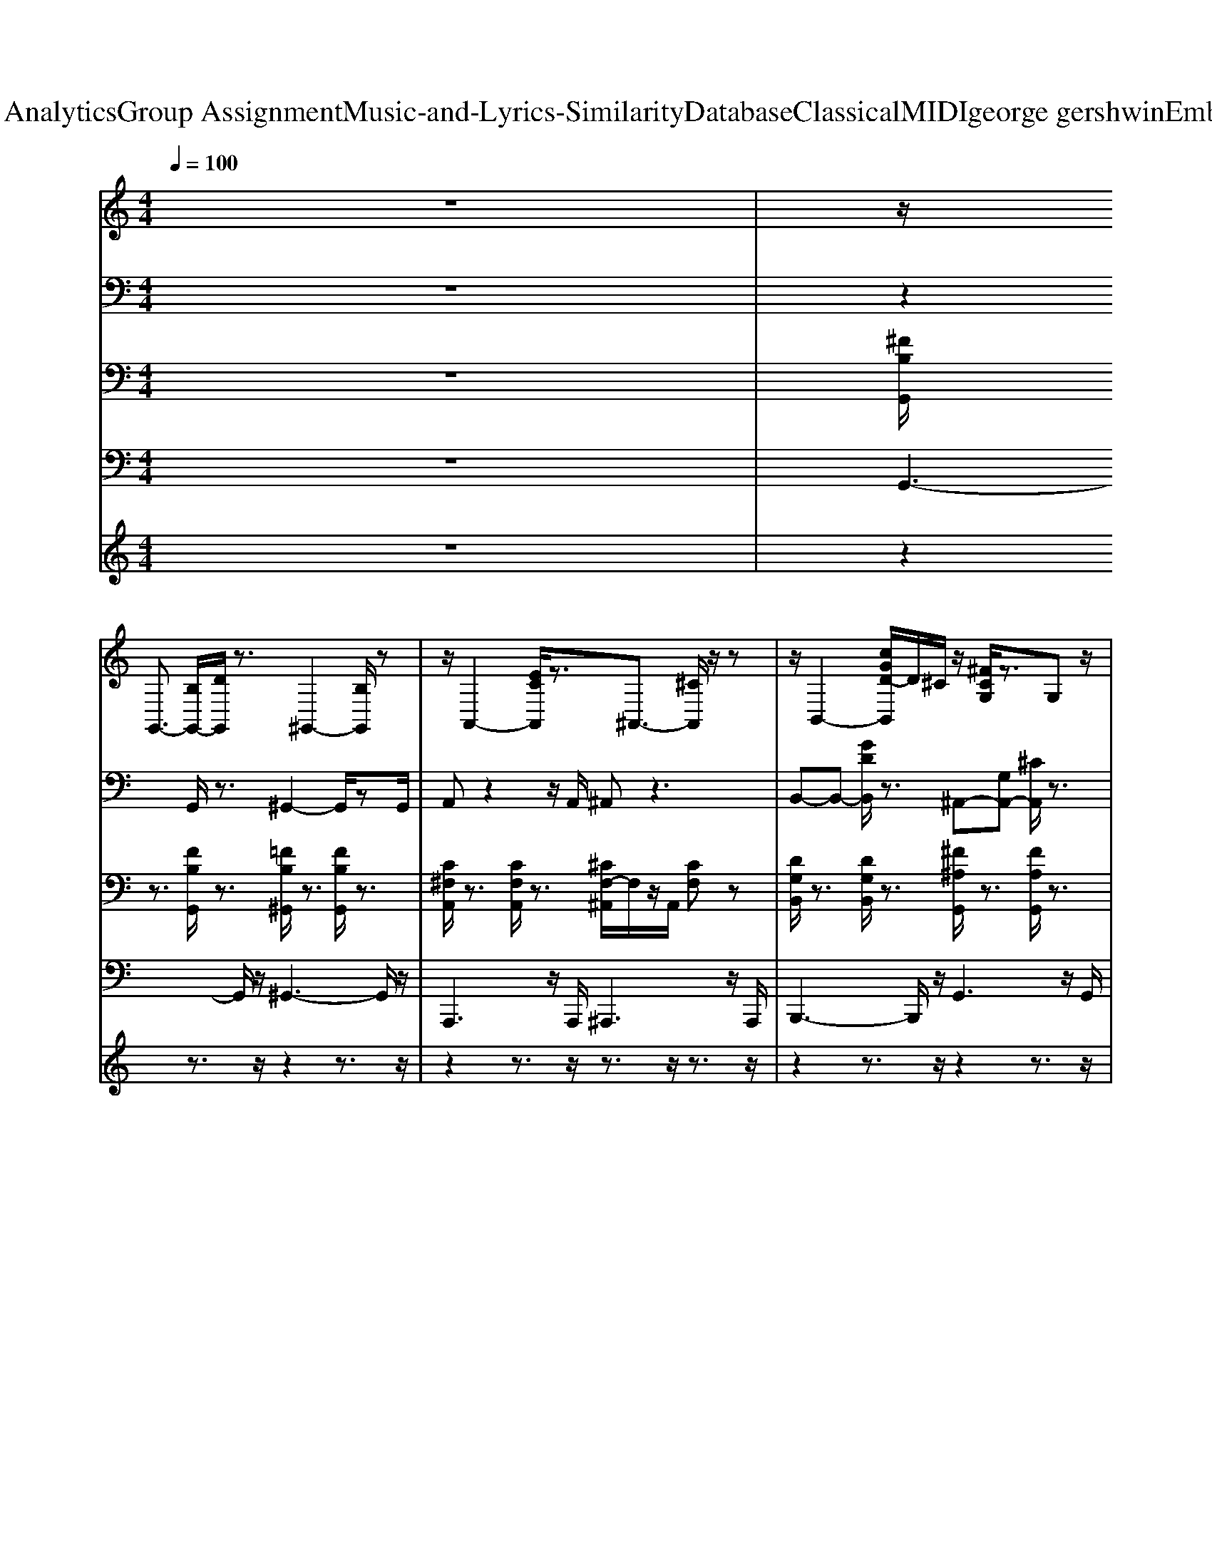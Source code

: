 X: 1
T: from D:\TCD\Text Analytics\Group Assignment\Music-and-Lyrics-Similarity\Database\Classical\MIDI\george gershwin\EmbraceableYou.mid
M: 4/4
L: 1/8
Q:1/4=100
K:C % 0 sharps
V:1
%%clef treble
z8| \
z/2
%%MIDI program 24
G,,3/2- [B,G,,-]/2[DG,,]/2z3/2^G,,2-[B,G,,]/2z| \
z/2A,,2-[ECA,,]/2z3/2^A,,3/2- [^CA,,]/2z/2z| \
z/2B,,2-[cGD-B,,]/2D/2^C/2 z/2[^FCG,]/2z3/2G,z/2|
z/2[C^F,]3z[^A,F,]3/2 z2| \
z2 ^D/2E2^F2G3/2-| \
G3-G/2z/2 E/2^FzGz/2| \
z/2A4-A/2[^G=G]/2z/2 Dz/2D/2-|
D/2zD6-D/2-| \
D/2z3/2 A2- A/2Bzcz/2| \
z/2A4-A/2z B/2z/2c/2z/2| \
z/2d4-d/2z G/2zG/2-|
G/2z/2G4-G3/2z3/2| \
z/2^AB2-B/2 AG =Az/2G/2-| \
G^A/2B3-B/2A/2z^F/2z/2G/2| \
A/2z/2B/2z/2 z/2zz/2 z/2z/2B/2^A/2 z/2^Fz/2|
^F4- F/2z2F/2z/2G/2| \
^G/2z/2[A-=G,] A2 ^F<G F<G| \
G2 [A-G]/2A/2[AG] [AG]/2z/2[BG-]/2G/2 G/2z/2^c| \
^cz/2d/2 zD/2z/2 D/2z3/2 D2-|
D^F/2^A/2 z/2g/2z/2d/2 z3/2A/2 F/2z/2D/2F/2| \
z2 z/2E3/2 E/2z/2^F zG/2z/2| \
G/2z4E<^FF/2G| \
z/2^G/2z Az D3-D/2z/2|
^Cz/2D6-D/2-| \
D/2z2A2-A/2B/2z3/2c| \
zA4-A/2z/2 A<B| \
cz d3B2-B/2z/2|
^A=A ^G/2z/2F/2>E/2 D<B, =G,/2z/2F,| \
G,/2z/2z3 D2<C2| \
B,z/2Cz/2B,/2z/2 ^A,/2z/2=A, z/2B,3/2-| \
B,2 z3z/2G/2 ^F/2z/2G|
B/2zB6-B/2| \
z4 B,<C C<D| \
D/2z/2^D2>=D2^F,2-F,/2z/2| \
^F,z/2G,6-G,/2-|
G,6- G,3/2z/2| \
zG,,3/2-[B,^F,-G,,-][F,-G,,-]/2 [B,-F,-G,,-]2 [D-B,-F,-G,,]2| \
[DB,^F,]/2z3/2 ^G,,3-[E-B,-G,,]2[E-B,]| \
[EC-]/2C/2[C-G,-] [E-C-G,-]2 [E-C-G,-]/2[BE-C-G,-]3/2 [E-C-G,]/2[E-C]/2[EC-]/2C/2|
G/2z/2A [cA-]A2g e/2z/2c/2z/2| \
A/2A/2z/2[^F=F]/2 [E^D]/2[AE]/2z3/2A,>^G,=G,z/2| \
z/2^F,>^A,Cz/2 [^DC]/2F>=Az/2G/2z/2| \
zC/2z/2 [^FD]/2Az/2 G/2F/2z/2D/2 B,/2zD,/2|
^F,/2<G,/2A,/2B,/2 D/2z/2F/2zz/2z/2z/2 F/2zz/2| \
z/2z/2z3 [d-^AG]/2[d-G,]/2d/2c/2 zB/2z/2| \
z/2G^F/2 zE [GE-][GE] E/2G/2B| \
Bz [B-^A]/2B/2z/2^F/2 z/2Dz/2 B,-[^G-B,-]|
[B-^G-B,-]2 [BG-B,-]/2[BG-B,-][G-B,]/2 [GB,-][BG-B,-]/2[G-B,]/2 [GA,]/2z/2^D/2z/2| \
D,/2D,>^F,A,,-[DA,,-]/2 [FA,,-]/2[A-A,,]/2A/2z/2 F/2D/2z| \
^A,/2z/2z2G, E/2z/2D- [BGED]/2z/2G,-| \
[E^CG,]/2z/2[^F,-D,-] [=CF,-D,-]/2[F,D,-]/2[DC-D,-] [DC-D,-]/2[C-D,-]/2[DC-D,-]/2[C-D,-]/2 [CF,D,]z/2z/2|
C<C [^A-^F-]/2[dA-F-]/2[AF]/2z/2 C/2-[BC-]/2C/2z/2 C-[eBC]/2z/2| \
D-[^fG-D] Gd zA>GF/2z/2| \
E/2zz/2 G,<D z^D/2z3/2D/2z/2| \
z^C/2<=C/2 C/2z/2A, zA,/2<^G,/2 =G,/2z/2G,/2<^G,/2|
G,/2z/2^F,2D,/2E,/2 [B,G,]/2z/2z/2zz/2z/2z/2| \
zz3 E,/2z/2^F,/2z/2 G,/2z/2A,| \
B,/2z/2C/2z3z/2D/2z/2 ^D/2<E/2=D/2z/2| \
C/2z/2B,>D^G/2z/2 zA F (3D/2^C/2=C/2|
B,z ^F,<=F, F,-[E-B,-F,] [EB,-F,][EB,-]/2B,/2| \
G,2- [B-G,-][B-E-G,-] [BE-C-G,-][BE-C-G,] [AE-C]/2E/2z| \
z/2z/2[^D-^A,] [=dG^D]/2z/2c/2-c/2 ^G/2z/2C- [=A-C-]2| \
[AC]z ^FG3/2z/2F>G[F^C]/2[^D=D]/2|
z[^F^CG,]/2z3/2[ECG,] z[=F-C-G,]/2[FC]/2 =C/2z/2[^G^D]/2^F/2| \
^C/2z/2G,,- [B,-^F,-G,,-]/2[DB,-F,-G,,-]/2[B,F,G,,] z^G,,3| \
z4 z[^D^CG,=D,^A,,]/2z3/2[D=C-^F,-]/2[CF,]/2| \
z[B,-^F,-]4[B,F,-] F,/2z3/2|
z8| \
z^F,3- F,/2z/2F,3/2G,3/2| \
^F,/2z/2=F,/2E,4-E,3/2^F,| \
G,/2zA,3-A,/2z3/2D,z/2|
D,z D,6| \
z2 z/2A,2z/2B,/2zz/2z/2z/2| \
z/2A,/2z/2^F,3-F,/2z A,B,| \
Cz D4- D/2G,z/2|
z/2G,z/2 G,4- G,3/2z/2| \
z2 d3^A/2B[A-D,]/2[AG-]/2G/2-| \
G^A/2B6-B/2| \
^AA/2A/2 z/2z/2B/2z/2 B/2>B/2z/2z/2 B/2B/2z/2^F/2|
^F/2z/2F z/2F4-F/2z| \
z (3A,D^F[dA]/2zg/2d/2zA/2z/2F/2| \
z/2^C<GG-[^A-G]/2 A/2G-[cG]G-[e-G-]/2| \
[e-G]/2e/2^c z/2d<A^FDF/2^A|
z/2d/2z/2z/2 f/2z/2d/2z^A/2^F z/2[GD]/2[^DA,]/2z/2| \
A,/2-[A,-D,]A,/2 z3/2[^c^A]/2 z/2B/2z/2^F>GF/2-| \
^F/2F/2z/2E>EE>EF>FG/2-| \
G/2^G/2z/2A/2 z/2zAz/2z/2A/2 z/2z/2z/2D/2-|
D/2z/2D6-D/2z/2| \
z/2z/2z/2z/2 A,2- A,/2A,<B,B,/2z/2C/2| \
^A,/2=A,A,4-A,/2 z/2A,/2z/2B,/2-| \
B,/2C2<D2B,/2>^A,/2=A,2z/2|
z/2B,/2^A,/2=A,4-A,3/2z| \
z/2G,<DD3-[DC-]/2 C/2C/2z/2B,/2-| \
B,/2-[B,B,]/2z/2C>CB,B,/2^A,<=A,B,-| \
B,3/2z2^F,G,/2z/2F,G,/2z/2F,/2-|
^F,/2G,B,6z/2| \
z/2B,B,3-B,/2z/2C2D/2-| \
D3/2^D3z^F,2-F,/2-| \
^F,z/2G,6-G,/2-|
G,3z/2^C,D,^F,G,/2z/2^A,/2-| \
^A,/2B,/2z/2^CD/2z/2^FG/2z/2Bzz/2| \
z/2zd/2 z/2B/2z/2^F/2 z2 [D-B,-]/2[F-D-B,-]3/2|[^F-D-B,-]3[FDB,]/2
V:2
%%clef bass
z8| \
z2 
%%MIDI program 0
G,,/2z3/2 ^G,,2- G,,/2zG,,/2| \
A,,z2z/2A,,/2 ^A,,z3| \
B,,-B,,- [GDB,,]/2z3/2 ^A,,-[G,A,,-] [^CA,,]/2z3/2|
A,,-[^F,-A,,-] [CF,A,,]/2z3/2 F,3/2-[^A,-F,-]/2 [DA,F,]z| \
z2 ^F,3-F,/2z/2 G,<F,| \
D,3-D,/2^C,/2 B,,z D,^D,/2z/2| \
E,4 A,2 C2|
A,3-A,/2z4z/2| \
A,2- [EA,-]A,/2-[E-A,]/2 [E-^G,-]3/2[ECG,]/2 z/2=G,z/2| \
z/2^F,3-F,/2- [^A,-F,-]3/2[DA,-F,-][D-A,F,-]/2[DF,]/2z/2| \
z/2G,3/2 zD ^F>A z/2G/2z/2D/2-|
D4 zB,<B,z/2[^DB,]/2| \
[FD-]/2D/2z/2[B-^F-D-]2[B-F-D]/2 [B-F-D]/2[BF]/2z [G-E-]/2[B-G-E-]3/2| \
[B-BG-E-]/2[BG-E-]/2[G-E]/2G/2- [GB,]E/2z/2 [^FD-][GD]/2z/2 FG/2z/2| \
F/2^F3z/2 D/2Dz/2 B,z|
^F,2 F,z/2F,2z2z/2| \
^F,>A, D>F A2 F2| \
z2 B,E/2z/2 GB/2z/2 E^C/2z/2| \
z2 ^F,6-|
^F,2- [F,D,-]/2D,/2F, ^A,/2-A,/2-[D-A,] [DA,-]/2A,/2z/2z/2| \
G,,2- [^F,-G,,-]2 [B,-F,-G,,]2 [B,F,]/2z3/2| \
^G,,3/2-[F,-G,,-]/2 [B,-F,-G,,-]3/2[E-B,F,-G,,-]/2 [E-B,-F,G,,-][E-B,-G,,-] [EB,G,,]/2zz/2| \
A,-[CA,-]/2A,/2- [E-A,-]3/2[A-EA,-]/2 [A-EA,-][A-EA,-]/2[A-A,-]/2 [A-E-A,]/2[AE]/2z|
z4 cB/2z3/2G/2z/2| \
^F>D ^C=C3- C/2z/2z| \
^F,2 z4 F,/2z3/2| \
z3/2[^A,=A,]/2 B,3/2z/2 G,3/2z/2 ^F,2|
F,6 z3/2z/2| \
zz2C E>G B>^A| \
Az/2G/2- [G^D-]/2D/2z/2C4-C/2-| \
C3/2z/2 ^F,G, F,G,/2z/2 F,G,/2z/2|
^F,4 zE,3| \
z2 E,>^F, G,F,/2z2z/2| \
z2 ^D,3/2z2z/2 =D,z| \
G,,6- G,,z|
z8| \
^F,3G,/2z/2 F,z/2F,z/2F,-| \
^F,/2=F,/2z/2E,z/2^D,/2z/2 E,^F, z/2G,^G,/2| \
z/2^A,z/2 =A,A,3/2zD,z/2D,|
z/2D,4-D,3/2 z2| \
zA,2-A,/2z/2 B,z/2z/2 C/2z/2^A,/2=A,/2| \
A,4- A,A,/2z/2 B,C| \
zD4G, zG,/2z/2|
zG,4-G, z2| \
z^F,<B,D/2z3/2E/2z/2 Gz/2^A/2| \
B2 G3/2z/2 E/2zB,/2 z2| \
z^F,<B,D/2>=F/2 ^A/2z/2B<^FD/2z/2|
B,/2zB,z/2B,3 z2| \
z2 D4 D^C-| \
^C/2z3/2 A,>^G, =G,2 A,^G,/2=G,/2| \
^F,2 D,>E, F,>G, A,B,/2z/2|
CD<^D=D<F^D<=Dz/2z/2| \
E3E/2z/2 ^F3/2z/2 G>F| \
E3E<^FF<GG/2z/2| \
A4- A^G/2z/2 Gz|
D4- D/2z3z/2| \
zE,2z A,z B,z/2B,/2| \
A,4- A,A,/2z/2 B,C| \
z/2D4-Dz/2 B,>^A,|
A,4- A,/2z/2G,<^F,G,| \
D3D/2z/2 C2 B,2| \
C3/2z/2 B,>^A, =A,2 B,/2>^A,/2=A,/2z/2| \
G,3^F,/2z/2 E,>F, G,>A,|
B,8-| \
B,2 B,>B, C>C DD/2z/2| \
^D3-D/2z/2 Fz Dz| \
D6- Dz|
zA,/2z/2 Cz ^F,2 D,/2>^C,/2[=C,B,,]/2z/2| \
G,,3G,,/2z/2 ^F,,z A,,z| \
B,,/2z3/2 G,/2z3/2 ^F,>G, F,G,/2z/2| \
^G,>A, C/2D/2z C2 z2|
z2 E,>E, A,>A, C/2z/2C/2z/2| \
z/2D/2-[ED]/2z2z/2 A,/2z3/2 E,/2-[E,^D,]/2z/2=D,/2| \
z4 ^C,>D, ^F,>A,| \
^A,2<B,2 ^F,3/2z/2 D,^C,/2z/2|
B,,3/2z/2 B,,3-B,,/2z2z/2| \
B,2 B,>B, E2 G2| \
G>^F E3/2z/2 B,2- B,/2z3/2| \
E,/2z/2^C,/2z/2 B,,2 [^F,-C,]/2F,/2z B,z|
^C>D ^F/2z^A<BF<DB,/2| \
^F2 D/2z/2C/2<B,/2 A,2 ^C/2[=FD]/2z| \
z/2^G,3/2 z/2A,/2-A,/2z/2 ^Cz =G3/2z/2| \
^F2 F2 [GD-]/2D3/2 F>D|
C3/2-[^F-C-]/2 [^AF-C-][d-F-C-]2[d-F-C]/2[d-F]/2 [dAF]/2zG,/2| \
G,,3/2-[B,-^F,-G,,-]4[B,F,-G,,-]/2 [B,F,-G,,]/2F,/2z| \
^G,,3/2-[F,-G,,-]/2 [B,-F,G,,-]3/2[EB,-G,,-]3/2[B,-G,,-] [B,F,G,,]/2z3/2| \
A,-[C-A,-] [E-CA,-]/2[EA,-][EA,-]2[E-A,]/2 [E-A,-]2|
[E-A,]E/2A,/2 ^G,>=G, ^F,[G,D,]/2z/2 ^C,=C,-| \
C,3/2z3/2A,,/2z/2 E,z/2A,/2 CA,/2G,/2| \
z/2^F,6-F,3/2| \
z2 B,2 [C-G,-]/2[CG,-]/2G, G,2|
z2 F,2 F,2 z2| \
E,3-E,/2z/2 E,2 E,3/2z/2| \
G,3/2z/2 C2 ^D/2-D3z/2| \
B,4- [B,D,-]D,/2z/2 G,^G,/2A,/2|
z/2A,2z/2[G,^F,]/2z4z/2| \
z2 G,2 B,3/2z/2 D2| \
^D3z ^F,4-| \
^F,/2z3/2 ^C,z/2D,/2 C,D,<F,G,/2z/2|
^A,B,/2z/2 A,/2-A,/2B,/2z/2 ^CD/2z/2 ^FG/2z/2| \
B2 G (3D2B,2D2G| \
d8-|d/2
V:3
%%clef bass
z8| \
%%MIDI program 0
[^FB,G,,]/2z3/2 [FB,G,,]/2z3/2 [=FB,^G,,]/2z3/2 [FB,G,,]/2z3/2| \
[C^F,A,,]/2z3/2 [CF,A,,]/2z3/2 [^CF,-^A,,]/2F,/2z/2A,,/2 [CF,]z| \
[DG,B,,]/2z3/2 [DG,B,,]/2z3/2 [^F^A,G,,]/2z3/2 [FA,G,,]/2z3/2|
[EG,^F,]/2z3/2 [EG,F,]/2z3/2 [F^A,D,]/2z3/2 [FA,D,]/2z3/2| \
[GB,G,,]/2z3/2 [GB,G,,]/2z3/2 [GB,G,,]/2zG,,/2 [GB,]/2z3/2| \
[E^A,^C,]/2z3/2 [EA,C,]/2z3/2 [EA,C,]/2zz/2 [EA,]3/2z/2| \
[^FCD,]/2z3/2 [FCD,]/2z3/2 [CG,A,,]/2z3/2 [CG,A,,]/2z3/2|
[D^G,F,,]/2z3/2 [DG,F,,]/2z3/2 [^FC-D,]/2C/2z/2D,/2 [FC]z| \
[CE,A,,]/2z3/2 [CE,A,,]/2z3/2 [CE,A,,]/2z3/2 [CE,A,,]/2z3/2| \
[^DA,F,,]/2z3/2 [DA,F,,]/2z3/2 [^FC-=D,]/2C/2z/2D,/2 [FC]z| \
[GB,G,,]/2z3/2 [GB,G,,]/2z3/2 [GCD,]/2z3/2 [GCD,]/2z3/2|
[GB,G,,-]/2G,,/2z [GB,G,,]/2z3/2 [GB,G,,]/2zG,,/2 [GB,]/2z3/2| \
[EG,E,,]/2z3/2 [EG,E,,]/2z3/2 [DG,E,,]/2z3/2 [DG,E,,]/2z3/2| \
[^CG,E,,]/2z3/2 [CG,E,,]/2z3/2 [E^A,^F,,]/2z3/2 [EA,F,,]/2z3/2| \
[D^F,B,,]/2z3/2 [DF,B,,]/2z3/2 [DF,^A,,]/2z3/2 [DF,A,,]/2z3/2|
[DA,B,,]/2z3/2 [DA,B,,]/2z3/2 [D^G,-E,,]/2G,/2z/2E,,/2 [DG,]z| \
[^FA,D,]/2z3/2 [FA,D,]/2z3/2 [CF,^D,,]/2z3/2 [CF,D,,]/2z3/2| \
[^CG,A,,-]/2A,,/2z [CG,A,,]/2z3/2 [CG,A,,]/2zA,,/2 [CG,]/2z3/2| \
[^FCD,]z [FCD,]/2z3/2 [FCD,]/2z3/2 [FCD,]/2z3/2|
[^FCD,]/2z3/2 [FCD,]/2z3/2 [FCD,]/2zD,/2 [FC]z| \
[GB,G,,]/2z3/2 [GB,G,,]/2z3/2 [GB,G,,]/2zG,,/2 [GB,]/2z3/2| \
[E^A,^C,-]/2C,/2z [EA,C,]/2z3/2 [EA,C,]/2zC,/2 [EA,]/2z3/2| \
[^FCD,]/2z3/2 [FCD,]/2z3/2 [EG,C,]/2z3/2 [EG,C,]/2z3/2|
[D^G,F,,]/2z3/2 [DG,F,,]/2z3/2 [^FCD,]/2z3/2 [FCD,]/2z3/2| \
[CE,A,,]/2z3/2 [CE,A,,]/2z3/2 [CE,A,,]/2z3/2 [CE,A,,]/2z3/2| \
[^DA,F,,]/2z3/2 [DA,F,,]/2z3/2 [^FC=D,]/2z3/2 [FCD,]/2z3/2| \
[FB,G,,]/2z3/2 [FB,G,,]/2z3/2 [GCD,]/2z3/2 [GCD,]/2z3/2|
[^CG,^A,,]/2z3/2 [CG,A,,]/2z3/2 [FB,-G,,]/2B,/2z/2G,,/2 [FB,]z| \
[EG,C,]/2z3/2 [EG,C,]/2z3/2 [EG,C,]/2z3/2 [EG,C,]/2z3/2| \
[C^F,A,,]/2z3/2 [CF,A,,]/2z3/2 [^DA,-B,,]/2A,/2z/2B,,/2 [DA,]z| \
[EG,E,,]/2z3/2 [EG,E,,]/2z3/2 [EG,E,,]3/2z/2 [B^DG,]z|
[GB,G,,]/2z3/2 [GB,G,,]/2z3/2 [^CG,-E,,]/2G,/2z/2E,,/2 [CG,]z| \
[GB,G,,]/2z3/2 [GB,G,,]/2z3/2 [GB,G,,]/2z3/2 [GB,G,,]/2z3/2| \
[^DA,C,]/2z3/2 [DA,C,]/2z3/2 [^FA,=D,]/2z3/2 [FA,D,]/2z3/2| \
[GB,G,,]/2z3/2 [GB,G,,]/2z3/2 [^DG,D,,]/2z3/2 [DG,D,,]/2z3/2|
[^CE,A,,]/2z3/2 [CE,A,,]/2z3/2 [^F=CD,]/2z3/2 [FCD,]/2z3/2| \
[GB,G,,]/2z3/2 [GB,G,,]/2z3/2 [GB,G,,]/2z3/2 [GB,G,,]/2z3/2| \
[E^A,^C,-]/2C,/2z [EA,C,]/2z3/2 [EA,C,]/2zC,/2 [EA,]/2z3/2| \
[^FCD,]/2z3/2 [FCD,]/2z3/2 [CG,A,,]/2z3/2 [CG,A,,]/2z3/2|
[D^G,F,,]/2z3/2 [DG,F,,]/2z3/2 [^FC-D,]/2C/2z/2D,/2 [FC]z| \
[CE,A,,]/2z3/2 [CE,A,,]/2z3/2 [CE,A,,]/2zA,,/2 [CE,]/2z3/2| \
[^DA,F,,]/2z3/2 [DA,F,,]/2z3/2 [^FC=D,]/2z3/2 [FCD,]/2z3/2| \
[GB,G,,]/2z3/2 [GB,G,,]/2z3/2 [GCD,]/2z3/2 [GCD,]/2z3/2|
[B,G,G,,]/2z3/2 [B,G,G,,]/2z3/2 [B,G,G,,]/2zz/2 [B,G,]3/2z/2| \
[EG,E,,]/2z3/2 [EG,E,,]/2z3/2 [DG,E,,]/2z3/2 [DG,E,,]/2z3/2| \
[^CG,E,,]/2z3/2 [CG,E,,]/2z3/2 [E^A,-^F,,]/2A,/2z/2F,,/2 [EA,]z| \
[D^F,B,,]/2z3/2 [DF,B,,]/2z3/2 [DF,^A,,]/2z3/2 [DF,A,,]/2z3/2|
[DA,B,,]/2z3/2 [DA,B,,]/2z3/2 [D^G,-E,,]/2G,/2z/2E,,/2 [DG,]z| \
[^FA,D,]/2z3/2 [FA,D,]/2z3/2 [CF,^D,,]/2z3/2 [CF,D,,]/2z3/2| \
[^CG,A,,-]/2A,,/2z [CG,A,,]/2z3/2 [CG,A,,]/2zA,,/2 [CG,]/2z3/2| \
[^FC]/2z3/2 [FC]/2z3/2 [FC]/2z3/2 [FC]/2z3/2|
[^FC]/2z3/2 [FC]/2z3/2 [FC]/2zC/2 [FC]/2z3/2| \
[GB,G,,]/2z3/2 [GB,G,,]/2z3/2 [GB,G,,]/2z3/2 [GB,G,,]/2z3/2| \
[E^A,^C,-]/2C,/2z [EA,C,]/2z3/2 [EA,C,]/2zC,/2 [EA,]/2z3/2| \
[^FCD,]/2z3/2 [FCD,]/2z3/2 [EG,C,]/2z3/2 [EG,C,]/2z3/2|
[D^G,F,,]/2z3/2 [DG,F,,]/2z3/2 [^FC-D,]/2C/2z/2D,/2 [FC]z| \
[CE,A,,]/2z3/2 [CE,A,,]/2z3/2 [CE,A,,]/2zA,,/2 [CE,]/2z3/2| \
[^DA,F,,]/2z3/2 [DA,F,,]/2z3/2 [^FC=D,]/2z3/2 [FCD,]/2z3/2| \
[FB,G,,]/2z3/2 [FB,G,,]/2z3/2 [GCD,]/2z3/2 [GCD,]/2z3/2|
[^CG,^A,,]/2z3/2 [CG,A,,]/2z3/2 [FB,G,,]/2z3/2 [FB,G,,]/2z3/2| \
[EG,C,]/2z3/2 [EG,C,]/2z3/2 [EG,C,]/2zC,/2 [EG,]/2z3/2| \
[C^F,A,,]/2z3/2 [CF,A,,]/2z3/2 [^DA,-B,,]/2A,/2z/2B,,/2 [DA,]z| \
[EG,E,,]/2z3/2 [EG,E,,]/2z3/2 [EG,E,,]3/2z/2 [^DG,D,,]3/2z/2|
[GB,G,,]/2z3/2 [GB,G,,]/2z3/2 [^CG,E,,]/2z3/2 [CG,E,,]/2z3/2| \
[GB,G,,]/2z3/2 [GB,G,,]/2z3/2 [GB,G,,]/2z3/2 [GB,G,,]/2z3/2| \
[^DA,C,]/2z3/2 [DA,C,]/2z3/2 [^FA,-=D,]/2A,/2z/2D,/2 [FA,]z| \
[GB,G,,]/2z3/2 [GB,G,,]/2z3/2 [^DG,D,,]/2z3/2 [DG,D,,]/2z3/2|
[^CE,A,,]/2z3/2 [CE,A,,]/2z3/2 [^F=C-D,]/2C/2z/2D,/2 [FC]z| \
[GB,G,,]/2z3/2 [GB,G,,]/2z3/2 [GB,G,,]/2z3/2 [GB,G,,]/2z3/2| \
[E^A,^C,-]/2C,/2z [EA,C,]/2z3/2 [EA,C,]/2zC,/2 [EA,]/2z3/2| \
[^FCD,]/2z3/2 [FCD,]/2z3/2 [CG,A,,]/2z3/2 [CG,A,,]/2z3/2|
[D^G,F,,]/2z3/2 [DG,F,,]/2z3/2 [^FCD,]/2z3/2 [FCD,]/2z3/2| \
[CE,A,,]/2z3/2 [CE,A,,]/2z3/2 [CE,A,,]/2z3/2 [CE,A,,]/2z3/2| \
[^DA,F,,]/2z3/2 [DA,F,,]/2z3/2 [^FC-=D,]/2C/2z/2D,/2 [FC]z| \
[GB,G,,]/2z3/2 [GB,G,,]/2z3/2 [GCD,]/2z3/2 [GCD,]/2z3/2|
[GB,G,,-]/2G,,/2z [GB,G,,]/2z3/2 [GB,G,,]/2zG,,/2 [GB,]/2z3/2| \
[EG,E,,]/2z3/2 [EG,E,,]/2z3/2 [DG,E,,]/2z3/2 [DG,E,,]/2z3/2| \
[^CG,E,,]/2z3/2 [CG,E,,]/2z3/2 [E^A,^F,,]/2z3/2 [EA,F,,]/2z3/2| \
[D^F,B,,]/2z3/2 [DF,B,,]/2z3/2 [DF,^A,,]/2z3/2 [DF,A,,]/2z3/2|
[DA,B,,]/2z3/2 [DA,B,,]/2z3/2 [D^G,-E,,]/2G,/2z/2E,,/2 [DG,]z| \
[^FA,D,]/2z3/2 [FA,D,]/2z3/2 [CF,^D,,]/2z3/2 [CF,D,,]/2z3/2| \
[^CG,A,,]/2z3/2 [CG,A,,]/2z3/2 [CG,A,,]/2zz/2 [CG,]3/2z/2| \
[^FC-D,-]/2[CD,]/2z [FCD,]/2z3/2 [FCD,]/2z3/2 [FCD,]/2z3/2|
[^FCD,]/2z3/2 [FCD,]/2z3/2 [FCD,]/2zD,/2 [FC]z| \
[GB,G,,]/2z3/2 [GB,G,,]/2z3/2 [GB,G,,]/2zG,,/2 [GB,]/2z3/2| \
[E^A,^C,-]/2C,/2z [EA,C,]/2z3/2 [EA,C,]/2zC,/2 [EA,]/2z3/2| \
[^FCD,]/2z3/2 [FCD,]/2z3/2 [EG,C,]/2z3/2 [EG,C,]/2z3/2|
[D^G,F,,]/2z3/2 [DG,F,,]/2z3/2 [^FC-D,]/2C/2z/2D,/2 [FC]z| \
[CE,A,,]/2z3/2 [CE,A,,]/2z3/2 [CE,A,,]/2z3/2 [CE,A,,]/2z3/2| \
[^DA,F,,]/2z3/2 [DA,F,,]/2z3/2 [^FC-=D,]/2C/2z/2D,/2 [FC]z| \
[FB,G,,]/2z3/2 [FB,G,,]/2z3/2 [GCD,]/2z3/2 [GCD,]/2z3/2|
[^CG,^A,,]/2z3/2 [CG,A,,]/2z3/2 [FB,G,,]/2z3/2 [FB,G,,]/2z3/2| \
[EG,C,]/2z3/2 [EG,C,]/2z3/2 [EG,C,]/2z3/2 [EG,C,]/2z3/2| \
[C^F,A,,]/2z3/2 [CF,A,,]/2z3/2 [^DA,B,,]/2z3/2 [DA,B,,]/2z3/2| \
[EG,E,,]/2z3/2 [EG,E,,]/2z3/2 [EG,E,,]3/2z/2 [^DG,D,,]3/2z/2|
[GB,G,,]/2z3/2 [GB,G,,]/2z3/2 [^CG,E,,]/2z3/2 [CG,E,,]/2z3/2| \
[B,G,G,,]/2z3/2 [B,G,G,,]/2z3/2 [B,G,G,,]/2zz/2 [B,G,]3/2z/2| \
[^DA,C,]/2z3/2 [DA,C,]/2z3/2 [^FA,-=D,]/2A,/2z/2D,/2 [FA,]z| \
[GB,G,,]/2z3/2 [GB,G,,]/2z3/2 [GB,G,,]/2z3/2 [GB,G,,]/2z3/2|
[GB,G,,-]/2G,,/2z [GB,G,,]/2z3/2 [GB,G,,]/2zG,,/2 [GB,]/2z3/2| \
[^FB,G,,]z [FB,G,,]/2z3/2 [FB,G,,]/2z3/2 [FB,G,,]/2z3/2| \
[^FB,G,,]/2z3/2 [FB,G,,]/2z3/2 [FB,G,,]/2zG,,/2 [FB,]
V:4
z8| \
%%MIDI program 32
G,,3-G,,/2z/2 ^G,,3-G,,/2z/2| \
A,,,3z/2A,,,/2 ^A,,,3z/2A,,,/2| \
B,,,3-B,,,/2z/2 G,,3z/2G,,/2|
^F,,3-F,,/2z/2 D,,>A,, D,z| \
G,,3-G,,/2z/2 D,,3-D,,/2z/2| \
^C,,3-C,,/2z/2 G,,3-G,,/2z/2| \
D,,3-D,,/2z/2 A,,,3-A,,,/2z/2|
F,,3-F,,/2z/2 D,,3-D,,/2z/2| \
A,,,3-A,,,/2z/2 E,,3-E,,/2z/2| \
F,,3-F,,/2z/2 D,,3z/2D,,/2| \
G,,3-G,,/2z/2 D,,3z/2D,,/2|
G,3/2z/2 D,3/2z/2 B,,>G,,, G,,3/2z/2| \
E,,3z/2E,,/2 E,,3-E,,/2z/2| \
E,,3-E,,/2z/2 ^F,,3z/2F,,/2| \
B,,,3z/2B,,,/2 ^A,,,3-A,,,/2z/2|
B,,,3z/2B,,,<E,,B,,/2 E,z| \
D,,3z/2D,,/2 ^D,,3-D,,/2z/2| \
A,,,3-A,,,/2z/2 E,,3-E,,/2z/2| \
D,,2- D,,/2zD,,/2 A,,3z/2A,,/2|
D,3/2z/2 A,,3/2z/2 ^F,,2 D,,3/2z/2| \
G,,3-G,,/2z/2 D,,3-D,,/2z/2| \
^C,,3-C,,/2z/2 G,,3-G,,/2z/2| \
D,,3-D,,/2z/2 C,,3-C,,/2z/2|
F,,3-F,,/2z/2 D,,3-D,,/2z/2| \
A,,,3-A,,,/2z/2 E,,3-E,,/2z/2| \
F,,3-F,,/2z/2 D,,3-D,,/2z/2| \
G,,3z/2G,,/2 D,,3-D,,/2z/2|
^A,,,3z/2A,,,/2 G,,3-G,,/2z/2| \
C,,3-C,,/2z/2 G,,,3-G,,,/2z/2| \
A,,,3-A,,,/2z/2 B,,,3-B,,,/2z/2| \
E,,3-E,,/2z/2 E,,3/2z/2 ^D,,3/2z/2|
G,,3/2z/2 G,,z E,,>B,, E,z| \
G,,3-G,,/2z/2 D,3-D,/2z/2| \
C,,3z/2C,,/2 D,,3-D,,/2z/2| \
G,,3-G,,/2z/2 ^D,,3z/2D,,/2|
A,,,3/2z/2 A,,,z D,,3-D,,/2z/2| \
G,,3-G,,/2z/2 D,3-D,/2z/2| \
^C,,3-C,,/2z/2 G,,3-G,,/2z/2| \
D,,3z/2D,,/2 A,,,3-A,,,/2z/2|
F,,3-F,,/2z/2 D,,>A,, D,z| \
A,,,3-A,,,/2z/2 E,,3-E,,/2z/2| \
F,,3-F,,/2z/2 D,,3-D,,/2z/2| \
G,,3-G,,/2z/2 D,,3-D,,/2z/2|
G,,2- G,,/2zG,,/2 D,,2 G,,z| \
E,,3z/2E,,/2 E,,3-E,,/2z/2| \
E,,3-E,,/2z/2 ^F,,3-F,,/2z/2| \
B,,,3z/2B,,,/2 ^A,,,3-A,,,/2z/2|
B,,,3z/2B,,,<E,,B,,/2 E,z| \
D,,3z/2D,,/2 ^D,,3-D,,/2z/2| \
A,,,3-A,,,/2z/2 E,,3-E,,/2z/2| \
D,,2- D,,/2zD,,/2 A,,2 z3/2A,,/2|
D,,3z/2D,,/2 A,,2- A,,/2z3/2| \
G,,3-G,,/2z/2 D,3-D,/2z/2| \
^C,,3-C,,/2z/2 G,,3-G,,/2z/2| \
D,,3-D,,/2z/2 C,,3-C,,/2z/2|
F,,3-F,,/2z/2 D,,>A,, D,z| \
A,,,3-A,,,/2z/2 E,,3-E,,/2z/2| \
F,,3-F,,/2z/2 D,,3-D,,/2z/2| \
G,,3-G,,/2z/2 D,,3z/2D,,/2|
^A,,,3/2z/2 A,,,z G,,>D, G,z| \
C,,3-C,,/2z/2 G,,,3-G,,,/2z/2| \
A,,,3-A,,,/2z/2 B,,,3z/2B,,,/2| \
E,,3-E,,/2z/2 E,,>E,,, ^D,,3/2z/2|
G,,3/2z/2 G,,z E,,3-E,,/2z/2| \
G,,3-G,,/2z/2 D,3-D,/2z/2| \
C,,3-C,,/2z/2 D,,3-D,,/2z/2| \
G,,3z/2G,,/2 ^D,,3z/2D,,/2|
A,,,3z/2A,,,/2 D,,3z/2D,,/2| \
G,,3-G,,/2z/2 D,,3-D,,/2z/2| \
^C,,3-C,,/2z/2 G,,3-G,,/2z/2| \
D,,3-D,,/2z/2 A,,,3z/2A,,,/2|
F,,3z/2F,,<D,,A,,/2 D,z| \
A,,,3-A,,,/2z/2 E,,3-E,,/2z/2| \
F,,3z/2F,,/2 D,,3z/2D,,/2| \
G,,3-G,,/2z/2 D,,3-D,,/2z/2|
G,,3-G,,/2z/2 D,3-D,/2z/2| \
E,,3z/2E,,/2 E,,3z/2E,,/2| \
E,,3-E,,/2z/2 ^F,,3-F,,/2z/2| \
B,,,3-B,,,/2z/2 ^A,,,3-A,,,/2z/2|
B,,,3z/2B,,,<E,,B,,/2 E,z| \
D,,3-D,,/2z/2 ^D,,3-D,,/2z/2| \
A,,,3-A,,,/2z/2 E,,3-E,,/2z/2| \
D,,2- D,,/2zD,,/2 A,,3-A,,/2z/2|
D,,2- D,,/2zD,,/2 A,,2 D,,z| \
G,,3-G,,/2z/2 D,,3-D,,/2z/2| \
^C,,3-C,,/2z/2 G,,3-G,,/2z/2| \
D,,3z/2D,,/2 C,,3z/2C,,/2|
F,,3-F,,/2z/2 D,,3-D,,/2z/2| \
A,,,3-A,,,/2z/2 E,,3-E,,/2z/2| \
F,,3-F,,/2z/2 D,,3z/2D,,/2| \
G,,3z/2G,,/2 D,,3z/2D,,/2|
^A,,,3z/2A,,,<G,,D,/2 G,z| \
C,,3-C,,/2z/2 G,,3-G,,/2z/2| \
A,,,3-A,,,/2z/2 B,,,3z/2B,,,/2| \
E,,3-E,,/2z/2 E,,3/2z/2 ^D,,3/2z/2|
G,,3-G,,/2z/2 E,,>B,, E,z| \
G,,3-G,,/2z/2 D,3-D,/2z/2| \
C,,3-C,,/2z/2 D,,3z/2D,,/2| \
G,,3-G,,/2z/2 D,3-D,/2z/2|
G,,3-G,,/2z/2 D,,3-D,,/2z/2| \
G,,2- G,,/2zG,,/2 D,2 z3/2D,/2| \
G,,3z/2G,,/2 D,,2- D,,/2
V:5
%%MIDI channel 10
z8| \
z2 z3/2z/2 z2 z3/2z/2| \
z2 z3/2z/2 z3/2z/2 z3/2z/2| \
z2 z3/2z/2 z2 z3/2z/2|
z2 z/2zz/2 z/2zz/2 z/2zz/2| \
z2 z3/2z/2 z2 z3/2z/2| \
z2 z3/2z/2 z3/2z/2 z3/2z/2| \
z2 z3/2z/2 z2 z3/2z/2|
z2 z3/2z/2 z3/2z/2 z3/2z/2| \
z2 z3/2z/2 z2 z3/2z/2| \
z2 z3/2z/2 z3/2z/2 z3/2z/2| \
z2 z3/2z/2 z2 z3/2z/2|
z2 z3/2z/2 z3/2z/2 z3/2z/2| \
z2 z3/2z/2 z2 z3/2z/2| \
z2 z3/2z/2 z3/2z/2 z3/2z/2| \
z2 z3/2z/2 z2 z3/2z/2|
z2 z3/2z/2 z3/2z/2 z3/2z/2| \
z2 z3/2z/2 z2 z3/2z/2| \
z2 z3/2z/2 z3/2z/2 z3/2z/2| \
z2 z3/2z/2 z2 z3/2z/2|
z2 z3/2z/2 z3/2z/2 z3/2z/2| \
z2 z3/2z/2 z2 z3/2z/2| \
z2 z3/2z/2 z3/2z/2 z3/2z/2| \
z2 z3/2z/2 z2 z3/2z/2|
z2 z3/2z/2 z3/2z/2 z3/2z/2| \
z2 z3/2z/2 z2 z3/2z/2| \
z2 z3/2z/2 z3/2z/2 z3/2z/2| \
z2 z3/2z/2 z2 z3/2z/2|
z2 z3/2z/2 z3/2z/2 z3/2z/2| \
z2 z3/2z/2 z2 z3/2z/2| \
z2 z3/2z/2 z3/2z/2 z3/2z/2| \
z2 z3/2z/2 z2 z3/2z/2|
z2 z3/2z/2 z3/2z/2 z3/2z/2| \
z2 z3/2z/2 z2 z3/2z/2| \
z2 z3/2z/2 z3/2z/2 z3/2z/2| \
z2 z3/2z/2 z2 z3/2z/2|
z2 z/2zz/2 z/2zz/2 z/2zz/2| \
z2 z3/2z/2 z2 z3/2z/2| \
z2 z3/2z/2 z3/2z/2 z3/2z/2| \
z2 z3/2z/2 z2 z3/2z/2|
z2 z3/2z/2 z3/2z/2 z3/2z/2| \
z2 z3/2z/2 z2 z3/2z/2| \
z2 z3/2z/2 z3/2z/2 z3/2z/2| \
z2 z3/2z/2 z2 z3/2z/2|
z2 z3/2z/2 z3/2z/2 z3/2z/2| \
z2 z3/2z/2 z2 z3/2z/2| \
z2 z3/2z/2 z3/2z/2 z3/2z/2| \
z2 z3/2z/2 z2 z3/2z/2|
z2 z3/2z/2 z3/2z/2 z3/2z/2| \
z2 z3/2z/2 z2 z3/2z/2| \
z2 z3/2z/2 z3/2z/2 z3/2z/2| \
z2 z3/2z/2 z2 z3/2z/2|
z2 z3/2z/2 z3/2z/2 z3/2z/2| \
z2 z3/2z/2 z2 z3/2z/2| \
z2 z3/2z/2 z3/2z/2 z3/2z/2| \
z2 z3/2z/2 z2 z3/2z/2|
z2 z3/2z/2 z3/2z/2 z3/2z/2| \
z2 z3/2z/2 z2 z3/2z/2| \
z2 z3/2z/2 z3/2z/2 z3/2z/2| \
z2 z3/2z/2 z2 z3/2z/2|
z2 z3/2z/2 z3/2z/2 z3/2z/2| \
z2 z3/2z/2 z2 z3/2z/2| \
z2 z3/2z/2 z3/2z/2 z3/2z/2| \
z2 z3/2z/2 z2 z3/2z/2|
z2 z3/2z/2 z3/2z/2 z3/2z/2| \
z2 z3/2z/2 z2 z3/2z/2| \
z2 z3/2z/2 z3/2z/2 z3/2z/2| \
z2 z3/2z/2 z2 z3/2z/2|
z2 z/2zz/2 z/2zz/2 z/2zz/2| \
z2 z3/2z/2 z2 z3/2z/2| \
z2 z3/2z/2 z3/2z/2 z3/2z/2| \
z2 z3/2z/2 z2 z3/2z/2|
z2 z3/2z/2 z3/2z/2 z3/2z/2| \
z2 z3/2z/2 z2 z3/2z/2| \
z2 z3/2z/2 z3/2z/2 z3/2z/2| \
z2 z3/2z/2 z2 z3/2z/2|
z2 z3/2z/2 z3/2z/2 z3/2z/2| \
z2 z3/2z/2 z2 z3/2z/2| \
z2 z3/2z/2 z3/2z/2 z3/2z/2| \
z2 z3/2z/2 z2 z3/2z/2|
z2 z3/2z/2 z3/2z/2 z3/2z/2| \
z2 z3/2z/2 z2 z3/2z/2| \
z2 z3/2z/2 z3/2z/2 z3/2z/2| \
z2 z3/2z/2 z2 z3/2z/2|
z2 z3/2z/2 z3/2z/2 z3/2z/2| \
z2 z3/2z/2 z2 z3/2z/2| \
z2 z3/2z/2 z3/2z/2 z3/2z/2| \
z2 z3/2z/2 z2 z3/2z/2|
z2 z3/2z/2 z3/2z/2 z3/2z/2| \
z2 z3/2z/2 z2 z3/2z/2| \
z2 z3/2z/2 z3/2z/2 z3/2z/2| \
z2 z3/2z/2 z2 z3/2z/2|
z2 z3/2z/2 z3/2z/2 z3/2z/2| \
z2 z3/2z/2 z2 z3/2z/2| \
z2 z3/2z/2 z3/2z/2 z3/2z/2| \
z2 z3/2z/2 z2 z3/2z/2|
z2 z3/2z/2 z3/2z/2 z3/2z/2| \
z2 z3/2z/2 z2 z3/2z/2| \
z2 z3/2z/2 z3/2z/2 z3/2z/2| \
z2 z3/2z/2 z2 z3/2z/2|
z2 z/2zz/2 z/2zz/2 z/2zz/2| \
z2 z/2zz/2 z/2zz/2 z/2zz/2| \
z3/2z/2 z3/2z2z/2 
